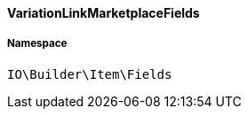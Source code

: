 :table-caption!:
:example-caption!:
:source-highlighter: prettify
:sectids!:

[[io__variationlinkmarketplacefields]]
==== VariationLinkMarketplaceFields





===== Namespace

`IO\Builder\Item\Fields`





